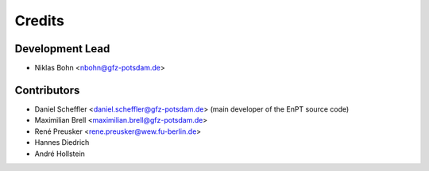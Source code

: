 =======
Credits
=======

Development Lead
----------------

* Niklas Bohn <nbohn@gfz-potsdam.de>

Contributors
------------

* Daniel Scheffler <daniel.scheffler@gfz-potsdam.de>
  (main developer of the EnPT source code)
* Maximilian Brell <maximilian.brell@gfz-potsdam.de>
* René Preusker <rene.preusker@wew.fu-berlin.de>
* Hannes Diedrich
* André Hollstein
